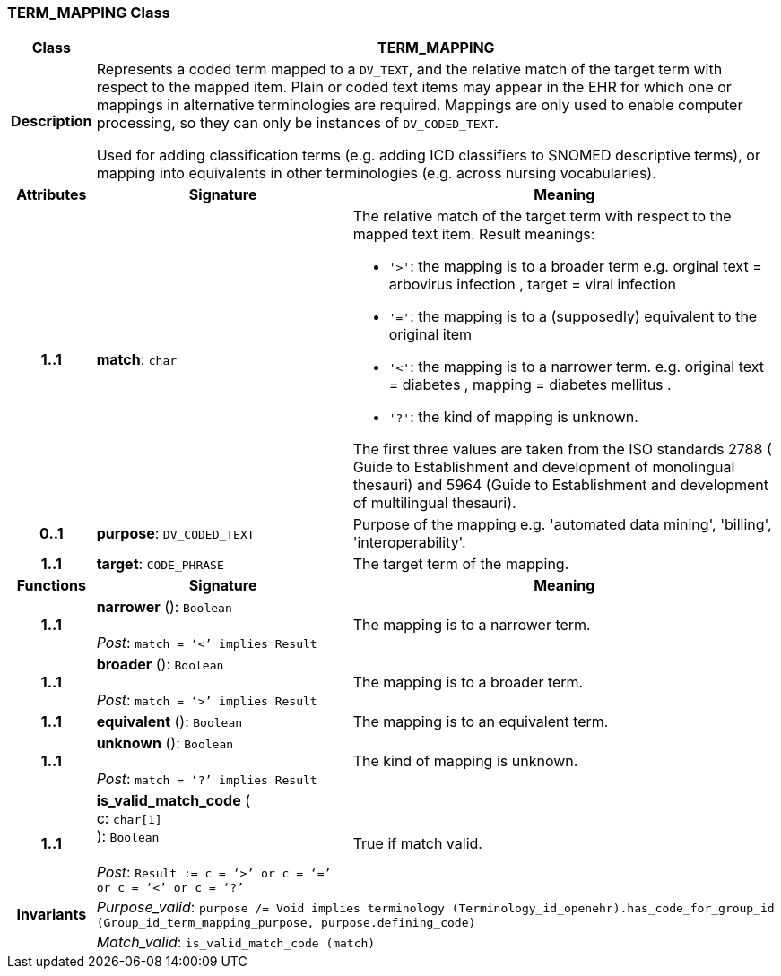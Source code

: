 === TERM_MAPPING Class

[cols="^1,3,5"]
|===
h|*Class*
2+^h|*TERM_MAPPING*

h|*Description*
2+a|Represents a coded term mapped to a `DV_TEXT`, and the relative match of the target term with respect to the mapped item. Plain or coded text items may appear in the EHR for which one or mappings in alternative terminologies are required. Mappings are only used to enable computer processing, so they can only be instances of `DV_CODED_TEXT`.

Used for adding classification terms (e.g. adding ICD classifiers to SNOMED descriptive terms), or mapping into equivalents in other terminologies (e.g. across nursing vocabularies).

h|*Attributes*
^h|*Signature*
^h|*Meaning*

h|*1..1*
|*match*: `char`
a|The relative match of the target term with respect to the mapped text item. Result meanings:

* `'>'`: the mapping is to a broader term e.g. orginal text =  arbovirus infection , target =  viral infection
* `'='`: the mapping is to a (supposedly) equivalent to the original item
* `'<'`: the mapping is to a narrower term. e.g. original text =  diabetes , mapping =  diabetes mellitus .
* `'?'`: the kind of mapping is unknown.

The first three values are taken from the ISO standards 2788 ( Guide to Establishment and development of monolingual thesauri) and 5964 (Guide to Establishment and development of multilingual thesauri).

h|*0..1*
|*purpose*: `DV_CODED_TEXT`
a|Purpose of the mapping e.g. 'automated data mining', 'billing', 'interoperability'.

h|*1..1*
|*target*: `CODE_PHRASE`
a|The target term of the mapping.
h|*Functions*
^h|*Signature*
^h|*Meaning*

h|*1..1*
|*narrower* (): `Boolean` +
 +
_Post_: `match = ‘<’ implies Result`
a|The mapping is to a narrower term.

h|*1..1*
|*broader* (): `Boolean` +
 +
_Post_: `match = ‘>’ implies Result`
a|The mapping is to a broader term.

h|*1..1*
|*equivalent* (): `Boolean`
a|The mapping is to an equivalent term.

h|*1..1*
|*unknown* (): `Boolean` +
 +
_Post_: `match = ‘?’ implies Result`
a|The kind of mapping is unknown.

h|*1..1*
|*is_valid_match_code* ( +
c: `char[1]` +
): `Boolean` +
 +
_Post_: `Result := c = ‘>’ or c = ‘=’ or c = ‘<’ or c = ‘?’`
a|True if match valid.

h|*Invariants*
2+a|_Purpose_valid_: `purpose /= Void implies terminology (Terminology_id_openehr).has_code_for_group_id (Group_id_term_mapping_purpose, purpose.defining_code)`

h|
2+a|_Match_valid_: `is_valid_match_code (match)`
|===
